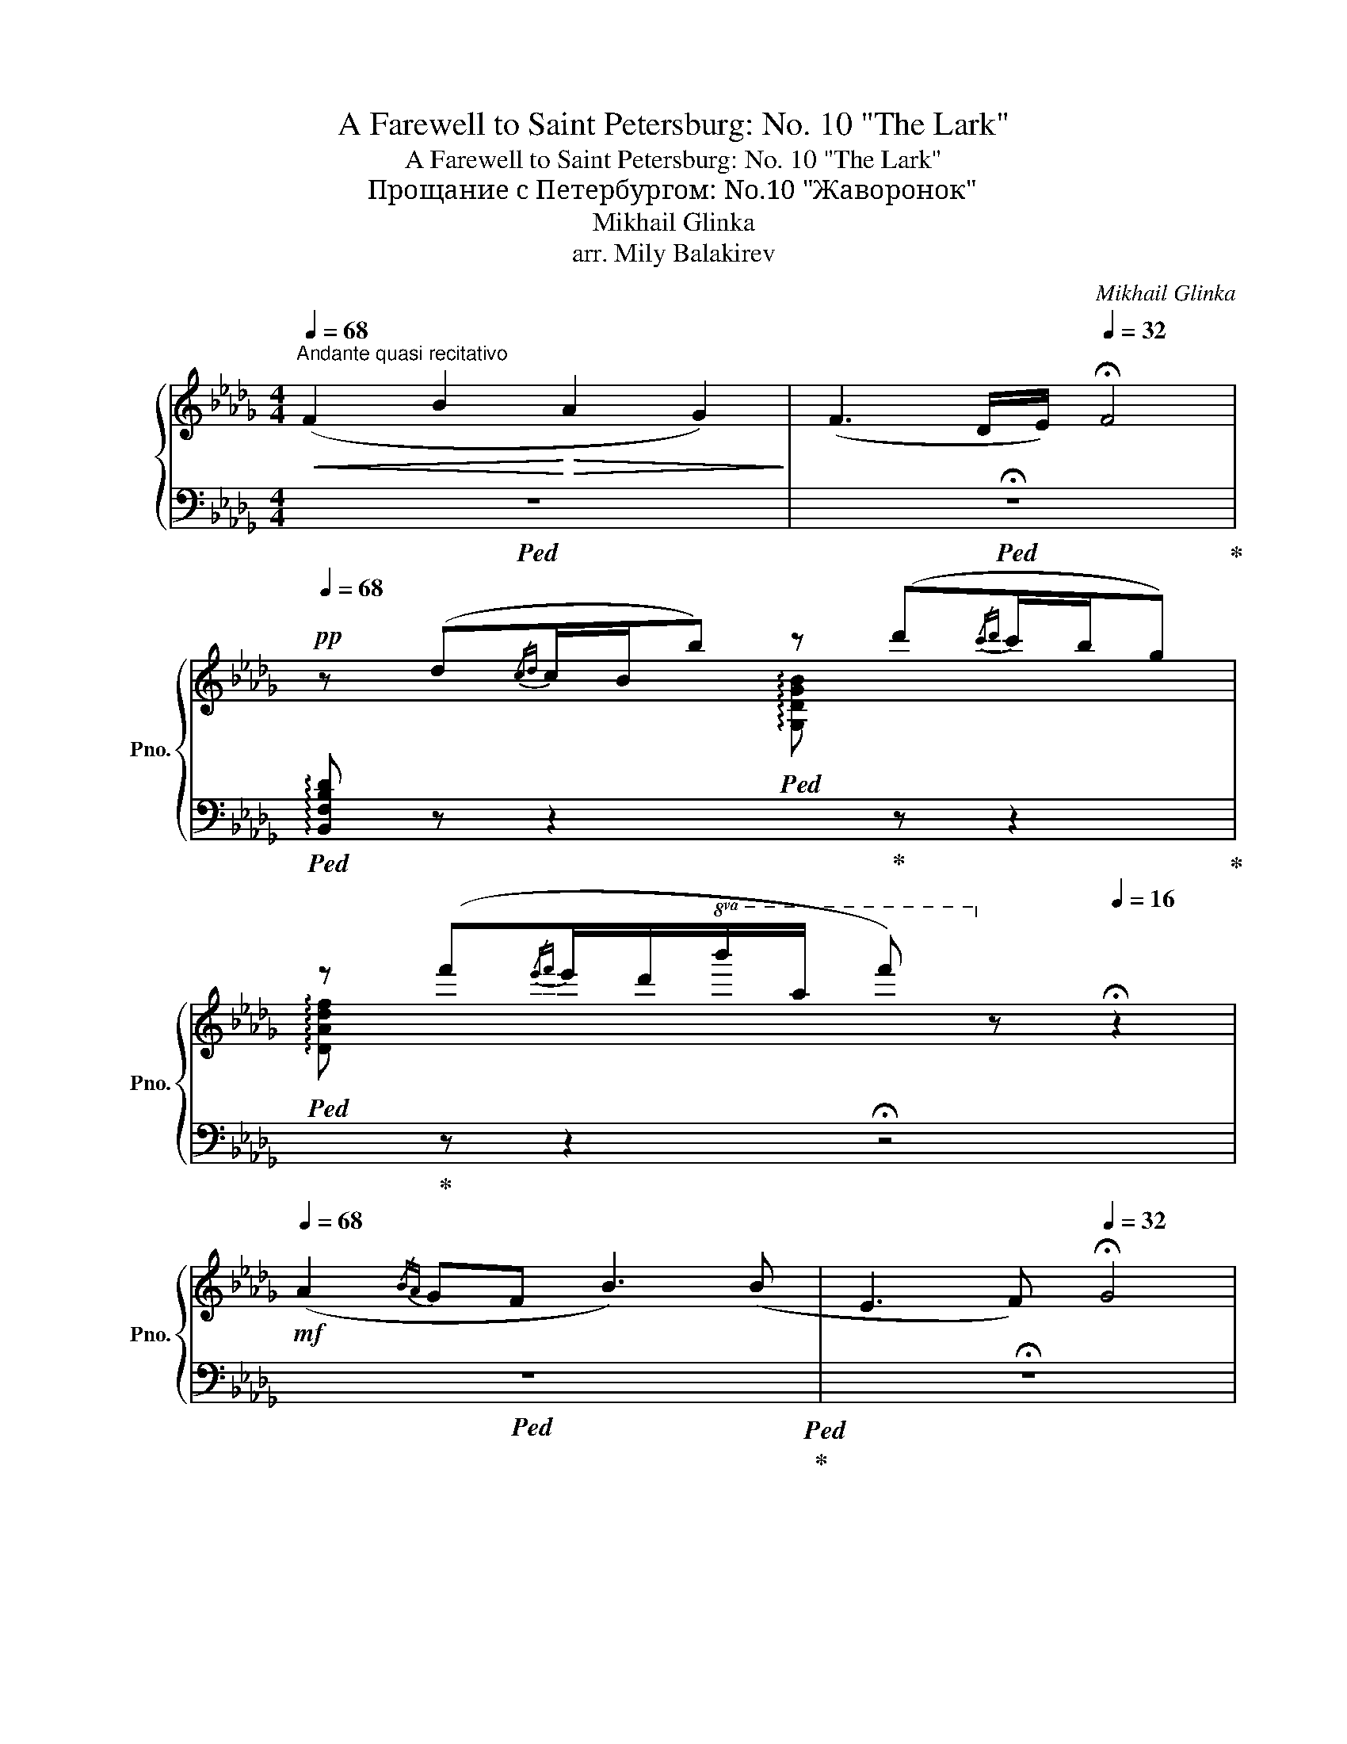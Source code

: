 X:1
T:A Farewell to Saint Petersburg: No. 10 "The Lark"
T:A Farewell to Saint Petersburg: No. 10 "The Lark"
T:Прощание с Петербургом: No.10 "Жаворонок"
T:Mikhail Glinka 
T:arr. Mily Balakirev
C:Mikhail Glinka
%%score { ( 1 3 ) | ( 2 4 5 6 ) }
L:1/8
Q:1/4=68
M:4/4
K:Db
V:1 treble nm="鋼琴" snm="Pno."
V:3 treble 
V:2 bass 
V:4 bass 
V:5 bass 
V:6 bass 
V:1
"^Andante quasi recitativo"!<(! (F2 B2!<)!!>(! A2 G2)!>)! | (F3 D/E/)[Q:1/4=32] !fermata!F4 | %2
[Q:1/4=68]!pp! z (d{/cd}c/B/b) z (d'{/c'd'}c'/b/g) | %3
 z (f'{/e'f'}e'/d'/!8va(!b'/a'/ f'')!8va)! z[Q:1/4=16] !fermata!z2 | %4
!mf![Q:1/4=68] (A2{/BA} GF B3) (B | E3 F)[Q:1/4=32] !fermata!G4 | %6
!pp![Q:1/4=68] z (g{/fg}f/e/e') z (g'{/f'g'}f'/e'/_c') | %7
 z!8va(! (b'{/a'b'}a'/g'/e''/d''/ g'')!8va)! z[Q:1/4=16] !fermata!z2 | %8
[Q:1/4=68]!>(! (B3 A/F/)!>)!!>(! (B3 G/E/)!>)! | (C3 D)[Q:1/4=32] !fermata!E4 | %10
!pp![Q:1/4=68] z (g{/fg}f/e/c) z (e'{/d'e'}d'/c'/e') | %11
 z!8va(! (c''{/g'_a'}g'/f'/d''/c''/ f'')!8va)! z[Q:1/4=16] !fermata!z2 || %12
!p![Q:1/4=74]"^Andantino" z8 | (f2 b2 a2 g2 | f3 d/e/ f4) | (e3 d/c/ f3) f | (B3 c d4) | %17
 (f2 b2 a2 g2 | f3 d/e/!<(! f4) | (a3!<)! f/d/) (a3 g/e/) | (d3 e f4) | (f2 b2 a2 f2) | %22
 (d2 a2 g4) | f2 _c'2 b3 f | (a4 g4) | (f2 b2 a2 g2 | f3 e d4) | (c3 d/e/ d2 B2) | (!>!f4 B4) | %29
 (f2 b2 a2 g2 | f3 e d4) | c>ceg !trill(!Tf4- | %32
!f! !trill(!Tf4- !trill)!!fermata!f4[Q:1/4=56] =e/f/[Q:1/4=62] (a/4g/4_e/4[Q:1/4=68]c/4A/4[Q:1/4=76]G/4E/4[Q:1/4=92]C/4E/4G/4A/4c/4e/4g/4a/4c'/4e'/4g'/4) (a'/4g'/4e'/4c'/4a/4g/4e/4c/4e/4g/4a/4c'/4e'/4g'/4)!p! (a'/4g'/4e'/4c'/4a/4g/4e/4c/4e/4g/4a/4c'/4e'/4g'/4)[Q:1/4=64] | %33
!pp! (a'/4g'/4e'/4c'/4a/4g/4e/4c/4e/4g/4a/4c'/4e'/4g'/4!8va(!a'/4c''/4(6:4:6e''/4d''/4c''/4_c''/4b'/4=a'/4) (=c''/4b'/4a'/4g'/4f'/4e'/4d'/4!8va)!c'/4b/4=a/4g/4f/4e/4d/4c/4B/4=A/4G/4F/4E/4D/4C/4[I:staff +1]B,/4=A,/4G,/4F,/4E,/4D,/4C,/4B,,/4=A,,/4G,,/4) | %34
[I:staff -1] x!<(! (6:4:6x/4[I:staff +1] B,,/4[I:staff -1]x/4[I:staff +1]D,/4[I:staff -1]x/4[I:staff +1]G,/4[I:staff -1](6:4:6x/4[I:staff +1]B,/4[I:staff -1]x/4D/4x/4G/4(6:4:6x/4B/4x/4d/4x/4g/4(6:4:6x/4b/4x/4d'/4x/4g'/4(6:4:6x/4!8va(!b'/4x/4d''/4!<)!x/4!f!g''/4 f''/!>(! e''/c''/a'/!8va)!!>)!!pp! (.f'[Q:1/4=82]"^ritard.".e'.c'[Q:1/4=76].=a.g[Q:1/4=70].f)[Q:1/4=32]"^" =e3[Q:1/4=70] g | %35
[Q:1/4=86]"^brillante, la melodica ben marcata" d/F/[Bf]/d/ b/[d'b']/f'/b/ e/A/[Ba]/e/ g/[bg']/e'/g/ | %36
 d/F/[Bf]/d/ (f/b/f'/d'/ c'/b/f/d/ c/B/F/f/) | %37
 (e/4G/4A/4B/4c/4d/4e/4f/4g/4a/4b/4c'/4d'/4e'/4f'/4g'/4!8va(!=a'/4b'/4c''/4d''/4e''/4f''/4e''/4d''/4c''/4b'/4a'/4g'/4!8va)!f'/4e'/4d'/4c'/4 | %38
 b/4c'/4d'/4e'/4!8va(!f'/4=g'/4=a'/4b'/4c''/4d''/4f''/4a'/4b'/4d''/4=e'/4a'/4f'/4b'/4c'/4e'/4!8va)!d'/4f'/4=a/4c'/4b/4d'/4=e/4a/4f/4b/4c/4e/4) | %39
 d/F/[Bf]/d/ b/[d'b']/f'/b/ e/A/[Ba]/e/ g/[bg']/e'/g/ | %40
 d/F/[Bf]/d/ (f/b/f'/d'/ c'/b/f/d/ c/B/F/f/) | %41
 (a/4c/4d/4e/4f/4g/4a/4b/4c'/4d'/4e'/4f'/4!8va(!g'/4a'/4b'/4c''/4d''/4e''/4f''/4e''/4d''/4c''/4b'/4a'/4g'/4f'/4e'/4d'/4!8va)!c'/4b/4a/4g/4 | %42
 f/4g/4a/4b/4a/4b/4c'/4d'/4c'/4d'/4e'/4f'/4c'/4=e'/4d'/4f'/4=g/4c'/4a/4d'/4=e/4g/4f/4a/4c/4e/4d/4f/4=G/4c/4A/4d/4) | %43
 _c/F/[cf]/d/ b/[d'b']/f'/b/ d/A/[da]/f/ f/[af']/d'/f/ | %44
 G/D/[Gd]/B/ a/[ba']/d'/a/ B/G/[Bg]/d/ B/[db]/g/B/ | %45
 _c/F/[cf]/d/!<(! _c'/[d'_c'']/f'/c'/ d/B/[db]/f/ f/[af']/c'/f/!<)! | %46
 e/A/[Ba]/e/"_cresc." a/[ba']/e'/a/ B/G/[Bg]/e/ B/[eb]/g/B/ | %47
!f! c/F/[cf]/e/ b/[d'b']/f'/b/ e/A/[Ba]/e/ g/[bg']/e'/g/ | %48
 c/F/[=Af]/c/ (f/=a/f'/!>(!d'/ c'/b/f/d/ c/B/F/f/)!>)! | %49
!p! (c/4c/4e/4f/4g/4a/4b/4c'/4d'/4e'/4f'/4g'/4!8va(!(5:4:5a'/4b'/4c''/4d''/4e''/4f''/4e''/4d''/4c''/4b'/4=a'/4b'/4_a'/4!8va)!g'/4f'/4e'/4d'/4c'/4b/4a/4g/4) | %50
 (f/4g/4=a/4b/4c'/4d'/4f'/4d'/4c'/4b/4a/4g/4f/4e/4d/4c/4)!<(! (B/4=A/4B/4d/4c/4d/4f/4=e/4f/4b/4=a/4b/4d'/4c'/4d'/4_e'/4)!<)! | %51
!f! !tenuto![ff']2 !tenuto![bb']2 !tenuto![aa']2 !tenuto![gg']2 | %52
 !tenuto![ff']2 !tenuto![ee']2 !tenuto![dd']2 !tenuto![=c=c']!tenuto![Bb] | %53
 !tenuto![cc']2 !tenuto![ee']!tenuto![gg'] !tenuto!f'/ x/ x !tenuto!f/ x/ x | %54
[K:bass] !tenuto!F/ x/ x !tenuto!F,/ x/ x[Q:1/4=40] !fermata!z4[Q:1/4=86] | %55
[I:staff +1](x/4x/4[I:staff -1]G,,/4B,,/4E,/4)[I:staff +1](x/4x/4[I:staff -1]B,,/4E,/4G,/4)[I:staff +1](x/4x/4[I:staff -1]E,/4G,/4B,/4)[I:staff +1](x/4x/4[I:staff -1]G,/4B,/4E/4)[K:treble][I:staff +1](x/4x/4[I:staff -1]B,/4E/4G/4)[I:staff +1](x/4x/4[I:staff -1]E/4G/4B/4)[I:staff +1](x/4x/4[I:staff -1]G/4B/4e/4)[I:staff +1](x/4x/4[I:staff -1]B/4e/4g/4) | %56
[I:staff +1](x/4x/4[I:staff -1]e/4g/4b/4)[I:staff +1](x/4x/4[I:staff -1]g/4b/4e'/4)[I:staff +1](x/4x/4[I:staff -1]b/4e'/4g'/4)[I:staff +1](x/4x/4!8va(![I:staff -1]e'/4g'/4b'/4)[I:staff +1](x/4x/4[I:staff -1]g'/4b'/4e''/4)[I:staff +1](x/4x/4[I:staff -1]b'/4e''/4g''/4)[I:staff +1](x/4x/4[I:staff -1]b'/4e''/4g''/4)[I:staff +1](x/4x/4[I:staff -1]b'/4e''/4g''/4) | %57
[I:staff +1](x/4x/4[I:staff -1]b'/4e''/4g''/4)[I:staff +1](x/4x/4[I:staff -1]b'/4e''/4g''/4)[I:staff +1]x/4"_quasi trillo"!<(![I:staff -1][b'e''g'']/4[I:staff +1]x/4[I:staff -1][b'e''g'']/4[I:staff +1]x/4[I:staff -1][b'e''g'']/4[I:staff +1]x/4[I:staff -1][b'e''g'']/4[I:staff +1]x/4[I:staff -1][b'e''g'']/4[I:staff +1]x/4[I:staff -1][b'e''g'']/4[I:staff +1]x/4[I:staff -1][b'e''g'']/4[I:staff +1]x/4[I:staff -1][b'e''g'']/4!<)![I:staff +1]x/4!>(![I:staff -1][b'e''g'']/4[I:staff +1]x/4[I:staff -1][b'e''g'']/4[I:staff +1]x/4[I:staff -1][b'e''g'']/4[I:staff +1]x/4[I:staff -1][b'e''g'']/4[I:staff +1]x/4[I:staff -1][b'e''g'']/4[I:staff +1]x/4[I:staff -1][b'e''g'']/4[I:staff +1]x/4[I:staff -1][b'e''g'']/4[I:staff +1]x/4[I:staff -1][b'e''g'']/4!>)![I:staff +1]x/4[I:staff -1]g''/4e''/4__e''/4!pp!d''/4c''/4_e''/4_c''/4 | %58
[Q:1/4=72]"^poco a poco ritard." b'/4=a'/4[Q:1/4=68]=c''/4_a'/4[Q:1/4=64]=g'/4_g'/4[Q:1/4=60]=a'/4f'/4[Q:1/4=56]_f'/4e'/4[Q:1/4=52]g'/4__e'/4!8va)![Q:1/4=48]d'/4c'/4[Q:1/4=44]_e'/4_c'/4[Q:1/4=40]b/4=a/4[Q:1/4=36]=c'/4_a/4[Q:1/4=32]c'/4=g/4[Q:1/4=28]c'/4_g/4 (._f.f.f.f) | %59
[Q:1/4=144] x/ x/ x/"_espressivo"[Q:1/4=72]"^Poco meno mosso" (f2 b2 a2 g2 | f3 d/e/ f4) | %61
 (!trill(!Te3 d/c/ f3) f | (B3 c d2) [Gce]2 | %63
!f![Q:1/4=86] x/4 x/4 x/4 !stemless!F,/4 !stemless!_C/4 !stemless!F/4 x/ x/4 f/-[Q:1/4=72] !tenuto![ff']2 !tenuto![bb']2 !tenuto![aa']2 !tenuto![gg']2 | %64
 [ff']3!>(! [dd']/[ee']/ [ff']3 f'!>)! | %65
!pp! (!trill(!Te'3[Q:1/4=80]"^poco accelerando" d'/c'/ f'3) f | (!trill(!Te3 d/c/ f3) f' | %67
 !trill(!Te'8{d'c'} | %68
[Q:1/4=90] (e'/4=d'/4f'/4e'/4!8va(!g'/4f'/4a'/4g'/4b'/4=a'/4c''/4b'/4d''/4c''/4e''/4=d''/4)!8va)!!8va(! (f''/4e''/4c''/4b'/4!8va)![I:staff +1]x/4x/4x/4x/4)!8va(![I:staff -1] (c''/4b'/4g'/4f'/4!8va)![I:staff +1]x/4x/4x/4x/4) | %69
[I:staff -1] (f'/4e'/4c'/4b/4[I:staff +1]x/4x/4x/4x/4)[I:staff -1] (c'/4b/4g/4f/4[I:staff +1]x/4x/4x/4x/4)[I:staff -1] (f/4e/4c/4B/4[I:staff +1]x/4x/4x/4x/4)[I:staff -1] (c/4B/4G/4F/4[I:staff +1]x/4x/4x/4x/4)[Q:1/4=86]"^ritard."[I:staff -1] (F[Q:1/4=82]E[Q:1/4=78]B,>[Q:1/4=74]C) | %70
[Q:1/4=30] z"_poco a poco morendo" (=d{/cd}c/B/b) z (=d'{/c'd'}c'/b/g)[Q:1/4=70] | %71
 z (=d'{/c'd'}c'/b/b') z!8va(! (=d''{/c''d''}c''/b'/g')!8va)! | %72
 z!8va(! (=d''{/c''d''}c''/b'/d'')!8va)! z!8va(! (=d''{/c''d''}c''/b'/d'')!8va)! | %73
 z!8va(! (=d''{/c''d''}c''/b'/d''){/c''d''} (c''/b'/d'')!ppp!{/c''d''} (c''/b'/d'')!8va)! | %74
 z4!pppp! .[B=db]2 z2 | .B,2[Q:1/4=35] z2 z4 |] %76
V:2
!ped! z8 |!ped! !fermata!z8!ped-up! | %2
!ped! !arpeggio![B,,F,B,D] z z2!ped![I:staff -1] !arpeggio![G,DGB]!ped-up![I:staff +1] z z2!ped-up! | %3
!ped![I:staff -1] !arpeggio![DAdf]!ped-up![I:staff +1] z z2 !fermata!z4 |!ped! z8!ped!!ped-up! | %5
 !fermata!z8 | %6
!ped! !arpeggio![E,B,EG] z z2!ped![I:staff -1] !arpeggio![_CG_ce]!ped-up![I:staff +1] z z2!ped-up! | %7
!ped![I:staff -1] !arpeggio![Gdgb]!ped-up![I:staff +1] z z2 !fermata!z4 |!ped! z8!ped!!ped-up! | %9
!ped! !fermata!z8!ped-up! | %10
!ped![I:staff -1] !arpeggio![A,EGc][I:staff +1] z z2!ped![I:staff -1] !arpeggio![Gceb]!ped-up![I:staff +1] z z2!ped-up! | %11
!ped![I:staff -1] !arpeggio![Fce=a]!ped-up![I:staff +1] z z2 !fermata!z4 || %12
!ped! !^!B,, ([F,B,][B,D][DF])!ped! !^!B,,!ped-up! ([F,B,][B,D][DF])!ped-up! | %13
!ped! !^!B,,!ped-up! ([F,B,][B,D][DF])!ped! !^!B,,!ped-up! ([G,B,][B,E][EG]) | %14
!ped! !^!B,,!ped-up! ([F,B,D][B,DF])([B,DF][DFB][B,DF])([B,DF][F,B,D]) | %15
!ped! !^!B,,!ped-up! ([G,B,][B,E][EG])!ped! !^!=A,,!ped-up! ([F,C][CE][EF]) | %16
!ped! !^!B,,!ped-up! ([F,B,D][B,DF])([B,DF][DFB][B,DF])([B,DF][F,B,D]) | %17
!ped! !^!B,,!ped-up! ([F,B,][B,D][DF])!ped! !^!B,,!ped-up! ([G,B,][B,E][EG]) | %18
!ped! !^!B,,!ped-up! ([F,B,D][B,DF])([B,DF][DFB][B,DF])([B,DF][F,B,D]) | %19
!ped! !^!A,,!ped-up! ([F,A,][A,D][DF])!ped! !^!A,,,!ped-up! ([G,A,][A,C][CA]) | %20
!ped! !^!D,,!ped-up!!>(! ([F,A,D][A,DF])([A,DF][DFA][A,DF])([A,DF]!>)![F,A,D]) | %21
!ped! !^!D,!ped-up! [A,D][DF][I:staff -1][Ad]!ped![I:staff +1] !^!D,!ped-up! [A,D][DF][I:staff -1][Ad] | %22
!ped![I:staff +1] !^!D,!ped-up! ([G,D][B,G][G,D])!ped! ([DB]!ped-up![B,G])([B,G][G,D]) | %23
!ped! !^!D,!ped-up! [A,D][DF][I:staff -1][Ad]!ped![I:staff +1] !^!D,!ped-up! [A,D][DF][I:staff -1][Ad] | %24
!ped![I:staff +1] !^!D,!ped-up! ([G,D][B,G][G,D])!ped! ([DB]!ped-up![B,G])([B,G][G,D]) | %25
!ped! !^!=D,!ped-up! ([B,F][FA][AB])!ped! !^!E,!ped-up! ([B,E][EG][GB]) | %26
!ped! !^!=A,,!ped-up! ([F,C][CE][EF])!ped! !^!B,,!ped-up! ([F,B,][B,D][DF]) | %27
!ped! !^!G,!ped-up! ([B,C][CE][EB])!ped! !^!F,!ped-up! ([FB][DF][B,D]) | %28
!ped! !^!F,,!ped-up! ([F,=A,][A,E][EF])!ped! !^!B,,!ped-up! ([F,B,][B,D][DF]) | %29
!ped! !^!=D,!ped-up! ([B,F][FA][AB])!ped! !^!E,!ped-up! ([B,E][EG][GB]) | %30
!ped! !^!=A,,!ped-up! ([F,C][CE][EF])!ped! !^!B,,!ped-up! ([F,B,][B,D][DF]) | %31
!ped! !^!E,!ped-up! ([B,E][EG][GB])!ped! !^!F,!ped-up! ([B,D][DF][FB]) | %32
 !^!F,, ([F,C][CE][E=A]) !fermata!z4 x!ped-up!!ped![I:staff -1] (c/4B/4G/4E/4C/4B,/4G,/4E,/4G,/4B,/4C/4E/4G/4B/4c/4e/4g/4b/4)!ped! (c'/4!ped-up!b/4g/4e/4c/4B/4G/4E/4G/4B/4c/4e/4g/4b/4)!ped! (c'/4!ped-up!b/4g/4e/4c/4B/4G/4E/4G/4B/4c/4e/4g/4b/4) | %33
!ped! (c'/4!ped-up!b/4g/4e/4c/4B/4G/4E/4G/4B/4c/4e/4g/4b/4!8va(!c'/4e'/4g')!ped!!8va)![I:staff +1] !arpeggio![F,CE=A]2 z2 z4 | %34
!ped! (F,,, (6:4:6F,,/4)x/4=A,,/4x/4C,/4x/4(6:4:6F,/4x/4=A,/4x/4[I:staff -1]C/4[I:staff +1]x/4[I:staff -1](6:4:6F/4[I:staff +1]x/4[I:staff -1]=A/4[I:staff +1]x/4[I:staff -1]c/4[I:staff +1]x/4[I:staff -1](6:4:6f/4[I:staff +1]x/4[I:staff -1]=a/4[I:staff +1]x/4[I:staff -1]c'/4[I:staff +1]x/4[I:staff -1](6:4:6f'/4[I:staff +1]x/4!8va(![I:staff -1]=a'/4[I:staff +1]x/4[I:staff -1]c''/4!8va)![I:staff +1] x/4!ped! x2!ped-up! x8 x2 | %35
!ped! [B,,F,] (D{/CD}C/B,/B)!ped! !arpeggio![E,B,E]!ped-up![K:treble] (d{/cd}c/B/G) | x10!ped-up! %36
[K:bass]!ped! B,,!ped-up! [F,B,D]!ped![B,DF]!ped-up![K:treble] !tenuto!d/!tenuto!e/ !tenuto!f (.[FB].[DF].[B,D]) | %37
!ped! G,!ped-up! (.[CE].[EB]) !tenuto!d/!tenuto!c/ !tenuto!f (.F,.[CE=A]) !tenuto!f | %38
!ped! B!ped-up! (.B,.[DF]) !tenuto!c !tenuto!d2 z2 | %39
[K:bass]!ped! [B,,F,]!ped-up! (D{/CD}C/B,/B)!ped! !arpeggio![E,B,E]!ped-up![K:treble] (d{/cd}c/B/G) | %40
[K:bass]!ped! B,,!ped-up! [F,B,D]!ped![B,DF]!ped-up![K:treble] !tenuto!d/!tenuto!e/ !tenuto!f .[FB].[DF][K:bass] __B,, | %41
!ped! A,,!ped-up! (.[F,A,D].[A,DF])[K:treble] !tenuto!f/!tenuto!d/ !tenuto!a (.[A,EG].[EGc]) !tenuto!g/!tenuto!e/ | %42
!ped! !tenuto!d3!ped-up! !tenuto!e !tenuto!f2 z2 | %43
[K:bass]!ped! (.[A,D]!ped-up!.[D,_C]) (.D,.D,,) (.[CF].[F,D]) (.D,.D,,) | %44
!ped! (.[G,D]!ped-up!.[D,B,]) (.D,.D,,) (.[B,G].[G,D]) (.[G,D].[D,B,]) | %45
!ped! (.[A,D]!ped-up!.[D,_C]) (.D,.D,,) (.[A,F].[D,C]) (.=D,.=D,,) | %46
!ped! (.[G,E]!ped-up!.[E,B,]) (._D,._D,,) (.[G,E].[C,B,]) (.B,,.B,,,) | %47
!ped! [=A,,,=A,,]!ped-up! !arpeggio![F,CE]!arpeggio![B,,F,D] [B,,,B,,] !arpeggio![E,,B,,E,B,][K:treble] (d{/cd}c/B/G) | %48
[K:bass]!ped! =A,,!ped-up! (.[F,CE].[CEF])[K:treble] !tenuto!e !tenuto!d2 z2 | %49
!ped! G,!ped-up! (.[B,E].[EB]) !tenuto!d/!tenuto!e/ !tenuto!d [F,B,D] !tenuto!B [B,DF] | %50
[K:bass]!ped! (.[CE=A]!ped-up!.[F,CE]) (.F,.F,,) (.[B,DF].[F,B,D]) (.B,,.B,,,) | %51
!ped! x/!ped-up! !stemless![D,,D,]/ !stemless![F,A,_C]/ x/ x/ !stemless![=D,,=D,]/ !stemless![F,A,B,]/ x/ x/ !stemless![E,,E,]/ !stemless![G,B,E]/ x/ x/ !stemless![A,,,A,,]/ !stemless![E,G,=C]/ x/ | %52
!ped! x/!ped-up! !stemless![D,,D,]/ !stemless![F,A,DF]/ x/ x/ !stemless![E,,E,]/ !stemless![E,G,_CE]/ x/ x/ !stemless![=E,,=E,]/ !stemless![E,G,B,D]/ x/ x/ !stemless![F,,F,]/ !stemless![F,B,DF]/ x/ | %53
!ped! x/!ped-up! !stemless![G,,G,]/ !stemless![G,B,E]/ x/ x !stemless![E,B,C]/ !stemless![E,,E,]/ [F,,F,][K:treble] !stemless![ce]/ !stemless![FB]/ x[K:bass] !stemless![CE]/ !stemless![F,B,]/ | %54
!ped! x!ped-up! !stemless![C,E,]/ !stemless![F,,B,,]/ x !stemless![C,,E,,]/ !stemless![G,,,B,,,]/!ped! !>!!fermata!F,,,3!ped-up! C,, | %55
!ped! !stemless!F,,/4!ped-up! !stemless!=A,,/4 x/4 x/ !stemless!A,,/4 !stemless!C,/4 x/4 x/ !stemless!C,/4 !stemless!F,/4 x/4 x/ !stemless!F,/4 !stemless!A,/4 x/4 x/ !stemless!A,/4 !stemless!C/4 x/4 x/ !stemless!C/4 !stemless!F/4 x/4 x/[K:treble] !stemless!F/4 !stemless!=A/4 x/4 x/ !stemless!A/4 !stemless!c/4 x/4 x/ | %56
 !stemless!c/4 !stemless!f/4 x/4 x/ !stemless!f/4 !stemless!=a/4 x/4 x/ !stemless!a/4 !stemless!c'/4 x/4 x/!8va(! !stemless!c'/4 !stemless!f'/4 x/4 x/ !stemless!f'/4 !stemless!=a'/4 x/4 x/ !stemless!a'/4 !stemless!c''/4 x/4 x/ !stemless!a'/4 !stemless!c''/4 x/4 x/ !stemless!a'/4 !stemless!c''/4 x/4 x/ | %57
 !stemless!=a'/4 !stemless!c''/4 x/4 x/ !stemless!a'/4 !stemless!c''/4 x/4 x/!ped! !stemless![a'c''f'']/4 x/4!ped-up! !stemless![a'c''f'']/4 x/4 !stemless![a'c''f'']/4 x/4 !stemless![a'c''f'']/4 x/4 !stemless![a'c''f'']/4 x/4 !stemless![a'c''f'']/4 x/4 !stemless![a'c''f'']/4 x/4 !stemless![a'c''f'']/4 x/4 !stemless![a'c''f'']/4 x/4 !stemless![a'c''f'']/4 x/4 !stemless![a'c''f'']/4 x/4 !stemless![a'c''f'']/4 x/4 !stemless![a'c''f'']/4 x/4 !stemless![a'c''f'']/4 x/4 !stemless![a'c''f'']/4 x/4 !stemless![a'c''f'']/4 x/4 !stemless![a'c''f'']/4!8va)!!ped! x/4!ped-up! x x/ | %58
 x8 x x |[K:bass]!ped! (D,,/D,/A,/ [DA]8-) | x/!ped-up! [DA]8 | (D2 C4) _C2- | %62
!ped! C2!ped-up! [B,G]2 [__B,D]2 [A,=C]2 | %63
!ped! D,,/4!ped-up!A,,/4D,/4[I:staff -1]x/4x/4x/4[I:staff +1][K:treble]D/4-A/4-_c/4-[I:staff -1]x/4[I:staff +1] x/4!ped! [DAc]8-!ped-up! | %64
!ped! [DAc]8!ped-up! |!ped! !arpeggio![Gceb]4!ped-up! !arpeggio![Fce=a]3 z | %66
!ped! !arpeggio![G,CEB]4!ped-up!!<(! !arpeggio![F,CE=A]3 z | %67
!ped! !arpeggio![Gde=a]2!ped-up!!<)!!>(! !arpeggio![Gceb]2 z4!>)! | %68
!ped! x4!ped-up!!ped! x!ped-up! !stemless!g'/4 !stemless!e'/4 !stemless!c'/4 !stemless!b/4!ped! x!ped-up! !stemless!e'/4 !stemless!c'/4 !stemless!b/4 !stemless!g/4 | %69
!ped! x!ped-up! !stemless!g/4 !stemless!e/4 !stemless!c/4 !stemless!B/4!ped! x!ped-up! !stemless!e/4 !stemless!c/4 !stemless!B/4 !stemless!G/4!ped! x!ped-up![K:bass] !stemless!G/4 !stemless!E/4 !stemless!C/4 !stemless!B,/4!ped! x!ped-up![K:bass] !stemless!E/4 !stemless!C/4 !stemless!B,/4 !stemless!G,/4!ped! x4!ped-up! | %70
!p!!ped! (12:8:12z/ (B,,,/F,,/!ped-up!B,,/F,/B,/=D/F/B,/D/F,/B,/)!ped! (12:8:12z/!ped-up! (E,,/B,,/E,/G,/B,/E/G/B,/E/G,/B,/) | %71
!p!!ped! (12:8:12z/!ped-up! (B,,/F,/B,/F/[K:treble]B/=d/f/B/d/F/B/)!ped! (12:8:12z/!ped-up![K:bass] (E,/B,/E/[K:treble]G/B/e/g/B/e/G/B/) | %72
!ped! (12:8:12z/!ped-up! (B,/F/B/=d/f/g/e/g/B/e/G/)!ped! (12:8:12z/!ped-up! (B,/F/B/d/f/g/e/g/B/e/G/) | %73
!ped! (6:4:6z/!ped-up! (B,/F/B/=d/f/)!ped! ([gb]!ped-up![Bf]) ([gb][Bf]) ([gb][Bf]) | %74
 z4[K:bass]!ped-up!!ped! .[B,F]2 z2 |!ped! .[B,,,B,,]2!ped-up! z2 z4 |] %76
V:3
 x8 | x8 | x8 | x3!8va(! x2!8va)! x3 | x8 | x8 | x8 | x!8va(! x4!8va)! x3 | x8 | x8 | x8 | %11
 x!8va(! x4!8va)! x3 || x8 | x8 | x8 | x8 | x8 | x8 | x8 | x8 | x8 | %21
 x3 !stemless![Ad] x3 !stemless![Ad] | x8 | x3 !stemless![Ad] x3 !stemless![Ad] | x8 | x8 | x8 | %27
 x8 | x8 | x8 | x8 | x8 | x41/2 | x7/2!8va(! x13/4!8va)! x25/4 | x31/6!8va(! x17/6!8va)! x10 | %35
 !tenuto!f x !tenuto!b x !tenuto!a x !tenuto!g x | !tenuto!f x7 | !tenuto!e x3!8va(! x3!8va)! x | %38
 x!8va(! x4!8va)! x3 | !tenuto!f x !tenuto!b x !tenuto!a x !tenuto!g x | !tenuto!f x7 | %41
 !tenuto!a x2!8va(! x4!8va)! x | x8 | !tenuto!f x !tenuto!b x !tenuto!a x !tenuto!f x | %44
 !tenuto!d x !tenuto!a x !tenuto!g x3 | !tenuto!f x !tenuto!_c' x !tenuto!b x !tenuto!f x | %46
 !tenuto!a x3 !tenuto!g x3 | !tenuto!f x !tenuto!b x !tenuto!a x !tenuto!g x | !tenuto!f x7 | %49
 !tenuto!c x2!8va(! x3!8va)! x2 | !tenuto!f x3 !tenuto!B x3 | %51
 f/[I:staff +1]x/x/[I:staff -1][FA_c]/ b/[I:staff +1]x/x/[I:staff -1][FAB]/ a/[I:staff +1]x/x/[I:staff -1][GBe]/ g/[I:staff +1]x/x/[I:staff -1][EG=c]/ | %52
 f/[I:staff +1]x/x/[I:staff -1][FAd]/ e/[I:staff +1]x/x/[I:staff -1][G_c]/ d/[I:staff +1]x/x/[I:staff -1][=GB]/ =c/[I:staff +1]x/x/[I:staff -1][df]/ | %53
 c/[I:staff +1]x/x/[I:staff -1][GB]/ e/[GB]/[I:staff +1]x/x/[I:staff -1] c'/[fb]/[I:staff +1]x/x/[I:staff -1] c/[FB]/[I:staff +1]x/x/ | %54
[I:staff -1][K:bass] C/[F,B,]/[I:staff +1]x/x/[I:staff -1] C,/[F,,B,,]/[I:staff +1]x/x/ x4 | %55
 x5[I:staff -1][K:treble] x5 | x17/4!8va(! x23/4 | x25/2 | x3!8va)! x7 | x3/2 _c8- | c8 | %61
 (B4 =A2) (_A2- | A2!<(! G2) G2!<)! E2 | x43/4 | x8 | x8 | x8 | x8 | %68
 x!8va(! x3!8va)!!8va(! x!8va)! x!8va(! x!8va)! x | x12 | !arpeggio![F,B,=D]4 !arpeggio![G,B,EG]4 | %71
 !arpeggio![=DFB=d]4 !arpeggio![GBeg]4 | %72
 !arpeggio![=dfb=d']2!8va(! x2!8va)! !arpeggio![dfbd']2!8va(! x2!8va)! | %73
 !arpeggio![=dfb=d']2!8va(! (e'=d') (e'd') (e'd')!8va)! | x8 | x8 |] %76
V:4
 x8 | x8 | x8 | x8 | x8 | x8 | x8 | x8 | x8 | x8 | x8 | x8 || x8 | x8 | x8 | x8 | x8 | x8 | x8 | %19
 x8 | x8 | (!>!_C8 | B,) x7 | (!>!_C8 | B,) x7 | x8 | x8 | x8 | x8 | x8 | x8 | x8 | x41/2 | %33
 x7/2!8va(! x3/2!8va)! x11/2 !stemless!B,/4 !stemless!=A,/4 !stemless!G,/4 !stemless!F,/4 !stemless!E,/4 !stemless!D,/4 !stemless!C,/4 !stemless!B,,/4 !stemless!A,,/4 !stemless!G,,/4 | %34
 x16/3!8va(! x/!8va)! x73/6 | x5[K:treble] x3 |[K:bass] x3[K:treble] x5 | x8 | %38
 x4 z (.[FB].[DF].[B,D]) |[K:bass] x5[K:treble] x3 |[K:bass] x3[K:treble] x4[K:bass] x | %41
 x3[K:treble] x5 | z (.[FA].[DF]) z z (.[Ad].[FA].[DF]) |[K:bass] x8 | x8 | x8 | x8 | %47
 x5[K:treble] x3 |[K:bass] x3[K:treble] x z (.[FB].[DF].[B,D]) | x8 |[K:bass] x8 | x8 | x8 | %53
 x5[K:treble] x2[K:bass] x | x8 | x15/2[K:treble] x5/2 | x15/4!8va(! x25/4 | x43/4!8va)! x7/4 | %58
 x10 |[K:bass] x19/2 | x8 | (G,4 F,2) D,2 | G,4 E,2 !arpeggio![A,,E,]2 | x3/2[K:treble] D/ x35/4 | %64
 x8 | x8 | x8 | x8 | x8 | x5[K:bass] x2[K:bass] x5 | x8 | %71
 x5/3[K:treble] x8/3[K:bass] x[K:treble] x8/3 | x2 !arpeggio![be']2 x2 !arpeggio![be']2 | x8 | %74
 x4[K:bass] x4 | x8 |] %76
V:5
 x8 | x8 | x8 | x8 | x8 | x8 | x8 | x8 | x8 | x8 | x8 | x8 || x8 | x8 | x8 | x8 | x8 | x8 | x8 | %19
 x8 | x8 | x8 | x8 | x8 | x8 | x8 | x8 | x8 | x8 | x8 | x8 | x8 | x41/2 | %33
 x7/2!8va(! x3/2!8va)! x8 | x16/3!8va(! x/!8va)! x73/6 | x5[K:treble] x3 | %36
[K:bass] x3[K:treble] x5 | x8 | x8 |[K:bass] x5[K:treble] x3 |[K:bass] x3[K:treble] x4[K:bass] x | %41
 x3[K:treble] x5 | x8 |[K:bass] x8 | x8 | x8 | x8 | x5[K:treble] x3 |[K:bass] x3[K:treble] x5 | %49
 x8 |[K:bass] x8 | x8 | x8 | x5[K:treble] x2[K:bass] x | x8 | x15/2[K:treble] x5/2 | %56
 x15/4!8va(! x25/4 | x43/4!8va)! x7/4 | x10 |[K:bass] x19/2 | x8 | z4 E2 F2- | F2 x6 | %63
 x3/2[K:treble] x/4 A/ x17/2 | x8 | x8 | x8 | x8 | x8 | x5[K:bass] x2[K:bass] x5 | x8 | %71
 x5/3[K:treble] x8/3[K:bass] x[K:treble] x8/3 | x8 | x8 | x4[K:bass] x4 | x8 |] %76
V:6
 x8 | x8 | x8 | x8 | x8 | x8 | x8 | x8 | x8 | x8 | x8 | x8 || x8 | x8 | x8 | x8 | x8 | x8 | x8 | %19
 x8 | x8 | x8 | x8 | x8 | x8 | x8 | x8 | x8 | x8 | x8 | x8 | x8 | x41/2 | %33
 x7/2!8va(! x3/2!8va)! x8 | x16/3!8va(! x/!8va)! x73/6 | x5[K:treble] x3 | %36
[K:bass] x3[K:treble] x5 | x8 | x8 |[K:bass] x5[K:treble] x3 |[K:bass] x3[K:treble] x4[K:bass] x | %41
 x3[K:treble] x5 | x8 |[K:bass] x8 | x8 | x8 | x8 | x5[K:treble] x3 |[K:bass] x3[K:treble] x5 | %49
 x8 |[K:bass] x8 | x8 | x8 | x5[K:treble] x2[K:bass] x | x8 | x15/2[K:treble] x5/2 | %56
 x15/4!8va(! x25/4 | x43/4!8va)! x7/4 | x10 |[K:bass] x19/2 | x8 | x8 | x8 | %63
 x3/2[K:treble] x/ _c/ x33/4 | x8 | x8 | x8 | x8 | x8 | x5[K:bass] x2[K:bass] x5 | x8 | %71
 x5/3[K:treble] x8/3[K:bass] x[K:treble] x8/3 | x8 | x8 | x4[K:bass] x4 | x8 |] %76

